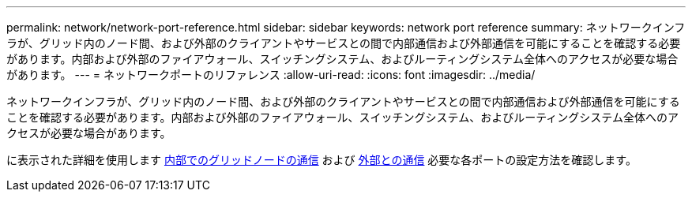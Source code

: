 ---
permalink: network/network-port-reference.html 
sidebar: sidebar 
keywords: network port reference 
summary: ネットワークインフラが、グリッド内のノード間、および外部のクライアントやサービスとの間で内部通信および外部通信を可能にすることを確認する必要があります。内部および外部のファイアウォール、スイッチングシステム、およびルーティングシステム全体へのアクセスが必要な場合があります。 
---
= ネットワークポートのリファレンス
:allow-uri-read: 
:icons: font
:imagesdir: ../media/


[role="lead"]
ネットワークインフラが、グリッド内のノード間、および外部のクライアントやサービスとの間で内部通信および外部通信を可能にすることを確認する必要があります。内部および外部のファイアウォール、スイッチングシステム、およびルーティングシステム全体へのアクセスが必要な場合があります。

に表示された詳細を使用します xref:internal-grid-node-communications.adoc[内部でのグリッドノードの通信] および xref:external-communications.adoc[外部との通信] 必要な各ポートの設定方法を確認します。
